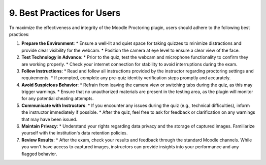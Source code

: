 9. Best Practices for Users
--------------------------

To maximize the effectiveness and integrity of the Moodle Proctoring plugin, users should adhere to the following best practices:

1. **Prepare the Environment**:
   * Ensure a well-lit and quiet space for taking quizzes to minimize distractions and provide clear visibility for the webcam.
   * Position the camera at eye level to ensure a clear view of the face.

2. **Test Technology in Advance**:
   * Prior to the quiz, test the webcam and microphone functionality to confirm they are working properly.
   * Check your internet connection for stability to avoid interruptions during the exam.

3. **Follow Instructions**:
   * Read and follow all instructions provided by the instructor regarding proctoring settings and requirements.
   * If prompted, complete any pre-quiz identity verification steps promptly and accurately.

4. **Avoid Suspicious Behavior**:
   * Refrain from leaving the camera view or switching tabs during the quiz, as this may trigger warnings.
   * Ensure that no unauthorized materials are present in the testing area, as the plugin will monitor for any potential cheating attempts.

5. **Communicate with Instructors**:
   * If you encounter any issues during the quiz (e.g., technical difficulties), inform the instructor immediately if possible.
   * After the quiz, feel free to ask for feedback or clarification on any warnings that may have been issued.

6. **Maintain Privacy**:
   * Understand your rights regarding data privacy and the storage of captured images. Familiarize yourself with the institution's data retention policies.

7. **Review Results**:
   * After the exam, check your results and feedback through the standard Moodle channels. While you won't have access to captured images, instructors can provide insights into your performance and any flagged behavior.
